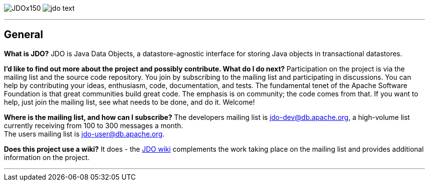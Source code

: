 [[index]]
image:images/JDOx150.png[float="left"]
image:images/jdo_text.png[float="left"]

'''''

:_basedir: 
:_imagesdir: images/
:notoc:
:titlepage:
:grid: cols

== Generalanchor:General[]

*What is JDO?* JDO is Java Data Objects, a datastore-agnostic interface
for storing Java objects in transactional datastores.

*I'd like to find out more about the project and possibly contribute.
What do I do next?* Participation on the project is via the mailing list
and the source code repository. You join by subscribing to the mailing
list and participating in discussions. You can help by contributing your
ideas, enthusiasm, code, documentation, and tests. The fundamental tenet
of the Apache Software Foundation is that great communities build great
code. The emphasis is on community; the code comes from that. If you
want to help, just join the mailing list, see what needs to be done, and
do it. Welcome!

*Where is the mailing list, and how can I subscribe?* The developers
mailing list is jdo-dev@db.apache.org, a high-volume list currently
receiving from 100 to 300 messages a month. +
The users mailing list is jdo-user@db.apache.org.

*Does this project use a wiki?* It does - the
http://wiki.apache.org/jdo[JDO wiki] complements the work taking place
on the mailing list and provides additional information on the project.

'''''

